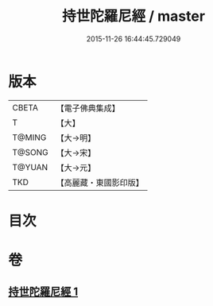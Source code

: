 #+TITLE: 持世陀羅尼經 / master
#+DATE: 2015-11-26 16:44:45.729049
* 版本
 |     CBETA|【電子佛典集成】|
 |         T|【大】     |
 |    T@MING|【大→明】   |
 |    T@SONG|【大→宋】   |
 |    T@YUAN|【大→元】   |
 |       TKD|【高麗藏・東國影印版】|

* 目次
* 卷
** [[file:KR6j0384_001.txt][持世陀羅尼經 1]]
